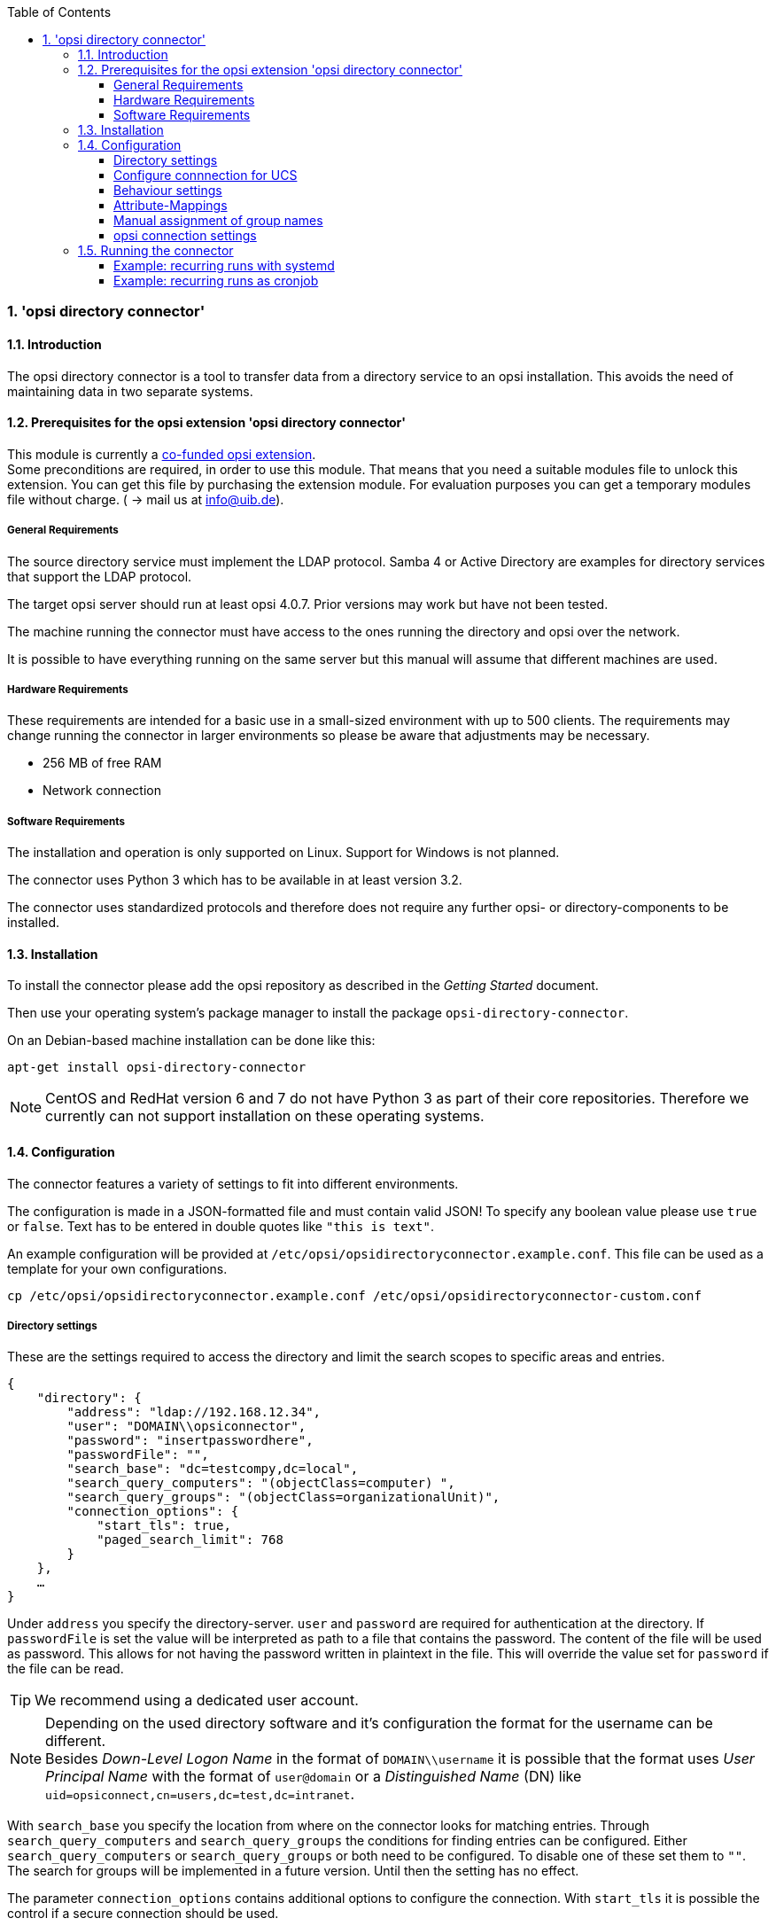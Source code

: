 ﻿////
; Copyright (c) uib gmbh (www.uib.de)
; This documentation is owned by uib
; and published under the german creative commons by-sa license
; see:
; http://creativecommons.org/licenses/by-sa/3.0/de/
; http://creativecommons.org/licenses/by-sa/3.0/de/legalcode
; english:
; http://creativecommons.org/licenses/by-sa/3.0/
; http://creativecommons.org/licenses/by-sa/3.0/legalcode
;
; credits: http://www.opsi.org/credits/
////

:Author:    uib gmbh
:Email:     info@uib.de
:Revision:  1
:toclevels: 6
:toc:
:numbered:
:doctype:   book

[[opsi-manual-dircon]]
=== 'opsi directory connector'


[[opsi-manual-dircon-introduction]]
==== Introduction

The opsi directory connector is a tool to transfer data from a directory service
to an opsi installation.
This avoids the need of maintaining data in two separate systems.

[[opsi-manual-dircon-preconditions]]
==== Prerequisites for the opsi extension 'opsi directory connector'

This module is currently a
link:https://www.opsi.org/product/extensions-of-opsi/[co-funded opsi extension]. +
Some preconditions are required, in order to use this module. That means that you need a suitable modules file to unlock this extension. You can get this file by purchasing the extension module. For evaluation purposes you can get a temporary modules file without charge. ( -> mail us at info@uib.de). +

ifdef::manual[]
More details can be found at <<opsi-manual-modules>>.
endif::manual[]


[[opsi-manual-dircon-preconditions-general]]
===== General Requirements

The source directory service must implement the LDAP protocol.
Samba 4 or Active Directory are examples for directory services that support the LDAP protocol.

The target opsi server should run at least opsi 4.0.7.
Prior versions may work but have not been tested.

The machine running the connector must have access to the ones running
the directory and opsi over the network.

It is possible to have everything running on the same server but this manual will assume that different machines are used.


[[opsi-manual-dircon-requirements-hardware]]
===== Hardware Requirements

These requirements are intended for a basic use in a small-sized environment
with up to 500 clients.
The requirements may change running the connector in larger environments
so please be aware that adjustments may be necessary.

* 256 MB of free RAM
* Network connection


[[opsi-manual-dircon-requirements-software]]
===== Software Requirements

The installation and operation is only supported on Linux.
Support for Windows is not planned.

The connector uses Python 3 which has to be available in at least version 3.2.

The connector uses standardized protocols and therefore does not require any further opsi- or directory-components to be installed.


[[opsi-manual-dircon-installation]]
==== Installation

To install the connector please add the opsi repository as described in the _Getting Started_ document.

Then use your operating system's package manager to install the package `opsi-directory-connector`.

On an Debian-based machine installation can be done like this:
[source,prompt]
----
apt-get install opsi-directory-connector
----

NOTE: CentOS and RedHat version 6 and 7 do not have Python 3 as part of their core repositories.
Therefore we currently can not support installation on these operating systems.


[[opsi-manual-dircon-configuration]]
==== Configuration

The connector features a variety of settings to fit into different
environments.

The configuration is made in a JSON-formatted file and must contain valid JSON!
To specify any boolean value please use `true` or `false`. Text has to
be entered in double quotes like `"this is text"`.

An example configuration will be provided at `/etc/opsi/opsidirectoryconnector.example.conf`.
This file can be used as a template for your own configurations.

[source,prompt]
----
cp /etc/opsi/opsidirectoryconnector.example.conf /etc/opsi/opsidirectoryconnector-custom.conf
----

[[opsi-manual-dircon-conf-dir]]
===== Directory settings

These are the settings required to access the directory and limit
the search scopes to specific areas and entries.

[source,json]
----
{
    "directory": {
        "address": "ldap://192.168.12.34",
        "user": "DOMAIN\\opsiconnector",
        "password": "insertpasswordhere",
        "passwordFile": "",
        "search_base": "dc=testcompy,dc=local",
        "search_query_computers": "(objectClass=computer) ",
        "search_query_groups": "(objectClass=organizationalUnit)",
        "connection_options": {
            "start_tls": true,
            "paged_search_limit": 768
        }
    },
    …
}
----

Under `address` you specify the directory-server.
`user` and `password` are required for authentication at the directory.
If `passwordFile` is set the value will be interpreted as path to a file that contains the password. The content of the file will be used as password.
This allows for not having the password written in plaintext in the file.
This will override the value set for `password` if the file can be read.

TIP: We recommend using a dedicated user account.

NOTE: Depending on the used directory software and it's configuration the format for the username can be different. +
Besides _Down-Level Logon Name_ in the format of `DOMAIN\\username` it is possible that the format uses _User Principal Name_ with the format of `user@domain` or a _Distinguished Name_ (DN) like `uid=opsiconnect,cn=users,dc=test,dc=intranet`.

With `search_base` you specify the location from where on the connector
looks for matching entries.
Through `search_query_computers` and `search_query_groups` the conditions
for finding entries can be configured.
Either `search_query_computers` or `search_query_groups` or both need to be configured. To disable one of these set them to `""`.
The search for groups will be implemented in a future version. Until then the setting has no effect.

The parameter `connection_options` contains additional options to configure the connection.
With `start_tls` it is possible the control if a secure connection should be used.

NOTE: Additional connection options will be implemented on demand.

If the optional parameter `paged_search_limit` is present and it's value is an integer multiple queries are made to the directory in order to read it's elements.
How many elements a response contains is limited through the given value.
This is supported since version 20.

Through the optional parameter `identifying_attribute` it is possible to set the attribute used for the unique identification of an client. This is possible since version 23.
The default is the usage of `dn`.

Since version 14 it is possible to test the connection to the directory through the paramter `--check-directory` without connecting to the opsi server.


[[opsi-manual-dircon-conf-dir-ucs]]
===== Configure connnection for UCS

For a connection to Univention Corporate Server a full _Distinguished Name_ hast do be used as username.
This has the form `uid=<username>,cn=users,dc=company,dc=mydomain`.

On UCS LDAP is reachable through ports 7389 (unsecured) resp. 7636 (secured via SSL).
If Samba is installed on the Server and used as AD-compatible domain controller then it is listening on ports 389 (unsecured) resp. 636 (secured via SSL).
To make use of the secured ports set the connection option `start_tls` to `true`.

The different connections also change the DN used for authentication.
LDAP uses `uid=…` where are Samba works with `dn=…`.

Usually clients are found in the container `computers`. The following command shows a matching value for `search_base`:
[source,prompt]
----
echo "cn=computers,$(ucr get ldap/base)"
----

To search for Windows clients you can set `search_query_computers` to `(objectClass=univentionWindows)`.


How you can create a user with read only access is described in the Univetion wiki: link:https://wiki.univention.de/index.php?title=Cool_Solution_-_LDAP_search_user[Cool Solution - LDAP search user]


[[opsi-manual-dircon-conf-work]]
===== Behaviour settings

These settings defines the behaviour of the connector.

[source,json]
----
{
    …
    "behaviour": {
        "write_changes_to_opsi": true,
        "root_dir_in_opsi": "clientdirectory",
        "update_existing_clients": true,
        "prefer_location_from_directory": true
    },
    …
}
----

If `write_changes_to_opsi` is set to `false` no data will be written to
opsi. This can be used to check settings before applying them.

Via `root_dir_in_opsi` you define what group should be used as the root
in opsi. You need to make sure that this group exists.

NOTE: The group _clientdirectory_ is shown as _DIRECTORY_ in configed.
If clients or groups are to appear directly below _DIRECTORY_ the value for `root_dir_in_opsi` has to be `clientdirectory`.

If `update_existing_clients` is set to `false` clients already
existing in opsi will not be altered.
If this is set to `true` clients may have any manually set data overridden
with the values from the directory.

If `prefer_location_from_directory` is set to `true` clients will be
moved in opsi to the same location they have in the directory.
If you want to disable this set it to `false`.


[[opsi-manual-dircon-conf-mapping]]
===== Attribute-Mappings

With a system as flexible as a directory service the connector must
be given information about what attributes in the directory match these
of the corresponding opsi objects.

[source,json]
----
{
    …
    "mapping": {
        "client": {
            "id": "name",
            "description": "description",
            "notes": "",
            "hardwareAddress": "",
            "ipAddress": "",
            "inventoryNumber": "",
            "oneTimePassword": ""
        },
        "group": {
            "id": "name",
            "description": "description",
            "notes": ""
        }
    },
    …
}
----

There is a mapping for clients and one for groups.

The key of each mapping is the attribute in opsi and the value is the attribute from the directory. If the value (in the mapping) is empty no mapping will be done.

NOTE: If the value read from the directory for the client ID does not seem to be an FQDN an FQDN will be created. The domain part for this will be created from the DC of the read element.

TIP: On UCS the value for `hardwareAddress` can be set to `macAddress` if the connection is made through LDAP (ports 7389 or 7636).


[[opsi-manual-dircon-conf-mapping-groupnames]]
===== Manual assignment of group names

Group names are usually used without any major adjustments.
But this may lead to cases where names should be used that are invalid in opsi.

For this special cases a manual assignment of group names can be helpful.

To configure this an entry `group_name` has to be created in `mapping`.
This holds the mapping from the directory to opsi.
Names that are not present in this mapping aren't changed.
The group names are always processed in lowercase.
This can be configured since version 23.

The following example handles the group `_server` originating from the directory as `server` in opsi.

[source,json]
----
{
    ...
    "mapping": {
        ...
        "group": {
        ...
        },
    "group_name" {
        "_server": "server"
    }
    },
    ...
}
----

WARNING: Please be careful with this feature as it may introduce undesired side effects. It should only be used for special cases!


[[opsi-manual-dircon-conf-conect]]
===== opsi connection settings

This specifies how the connector accesses opsi.

[source,json]
----
{
    …
    "opsi": {
        "address": "https://localhost:4447",
        "username": "syncuser",
        "password": "secret",
        "exit_on_error": false
        "passwordFile": "",
        "connection_options": {
            "verify_certificate": true
        }
    }
}
----

Set `address` to the address of your opsi server. Please include the
port.

NOTE: To use a proxy for the connection use the environment variable 'HTTPS_PROXY'.

`username` and `password` should be set accordingly to authenticate
at the opsi server.
If `passwordFile` is set the value will be interpreted as path to a file that contains the password.
The content of the file will be used as password.
This allows for not having the password written in plaintext in the file.
This will override the value set for `password` if the file can be read.

TIP: We recommended setting up a dedicated user for this task. Refer to the document _Getting Started_ on how to do this.

If the parameter `exit_on_error` is `true` then any problem that appears when updating data in opsi opsi - this could be triggered by submitting values that are invalid in opsi - results in a break.
If this is `false` then problems will be logged but the run will not be stopped.

With `connection_options` the options for connecting to opsi can be set.
`verify_certificate` configures the verification of the server certificate.
For selfsigned certificates this can be set to `false`.

Since version 14 it is possible to test the connection to the opsi server through the paramter `--check-opsi` without connecting to the directory.


[[opsi-manual-dircon-run]]
==== Running the connector

After installation a binary called `opsidirectoryconnector` will
be present on the system.

It is required to pass an argument `--config` together with the path to
the configuration.

[source,prompt]
----
opsidirectoryconnector --config /etc/opsi/opsidirectoryconnector-custom.conf
----

NOTE: The user running the binary does not require any access to opsi as this is all specified in the configuration.

[[opsi-manual-dircon-run-systemd]]
===== Example: recurring runs with systemd

The connector currently does one synchronisation run when executed but
the chances are good that you want to have a constant synchronisation of data.

It is easy to automate the execution of the connector to have recurring runs.

We will use systemd for this.
In contrast to cronjobs systemd will avoid overlapping runs and is therefore
a good choice.

The following example will set up the connector so that it is run five minutes after the machine was booted and from then on every hour.

In the directory `/etc/systemd/system/`, this is the directory for user-defined units, you need to place the two following files.
One for the timer that makes the job recurring and one for the job itself.

Please put this inside `opsi-directory-connector.timer`:

[source,configfile]
----
[Unit]
Description=Start the opsi-directory-connector in regular intervals

[Timer]
OnBootSec=5min
OnUnitActiveSec=1hour

[Install]
WantedBy=timers.target
----

And this is the content of `opsi-directory-connector.service`:

[source,configfile]
----
[Unit]
Description=Sync clients from AD to opsi.
Wants=network.target

[Service]
Type=oneshot
ExecStart=/usr/bin/opsidirectoryconnector --config /etc/opsi/opsidirectoryconnector-custom.conf
----

To enable the timer and start it right away use the following commands:

[source,prompt]
----
systemctl enable opsi-directory-connector.timer
systemctl start opsi-directory-connector.timer
----

If the timer does not get started it will be first run after the next reboot of the machine.


[[opsi-manual-dircon-run-cronjob]]
===== Example: recurring runs as cronjob

It is easy to automate recurring runs through a cronjob.

Please be aware that overlapping runs may happen with cron and therefore the interval should be higher.
To avoid this problem it is recommended to use *systemd* instead of *cron*

The cronjob file can usually be edited through `crontab -e`.
For an synchronisation that happens every hour there can be used the following:

[source,prompt]
----
0 * * * * /usr/bin/opsidirectoryconnector --config /etc/opsi/opsidirectoryconnector-custom.conf
----
